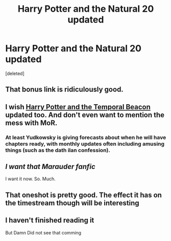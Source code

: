 #+TITLE: Harry Potter and the Natural 20 updated

* Harry Potter and the Natural 20 updated
:PROPERTIES:
:Score: 21
:DateUnix: 1396589617.0
:DateShort: 2014-Apr-04
:FlairText: Suggestion
:END:
[deleted]


** That bonus link is ridiculously good.
:PROPERTIES:
:Author: tn5421
:Score: 7
:DateUnix: 1396594181.0
:DateShort: 2014-Apr-04
:END:


** I wish [[https://www.fanfiction.net/s/6517567][Harry Potter and the Temporal Beacon]] updated too. And don't even want to mention the mess with MoR.
:PROPERTIES:
:Author: OutOfNiceUsernames
:Score: 3
:DateUnix: 1396620532.0
:DateShort: 2014-Apr-04
:END:

*** At least Yudkowsky is giving forecasts about when he will have chapters ready, with monthly updates often including amusing things (such as the dath ilan confession).
:PROPERTIES:
:Score: 4
:DateUnix: 1396646260.0
:DateShort: 2014-Apr-05
:END:


** /I want that Marauder fanfic/

I want it now. So. Much.
:PROPERTIES:
:Author: Serpensortia
:Score: 2
:DateUnix: 1396671404.0
:DateShort: 2014-Apr-05
:END:


** That oneshot is pretty good. The effect it has on the timestream though will be interesting
:PROPERTIES:
:Score: 2
:DateUnix: 1396680627.0
:DateShort: 2014-Apr-05
:END:


** I haven't finished reading it

But Damn Did not see that comming
:PROPERTIES:
:Author: Notosk
:Score: 1
:DateUnix: 1396596385.0
:DateShort: 2014-Apr-04
:END:
